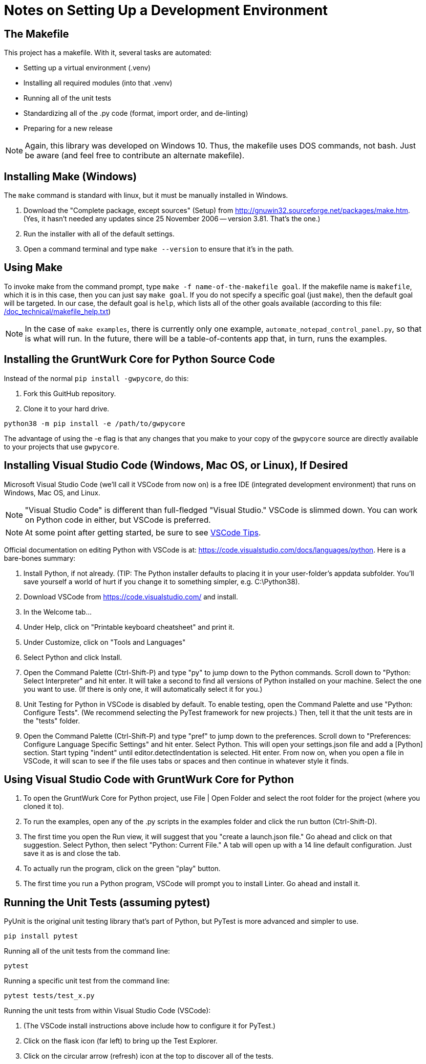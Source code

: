 = Notes on Setting Up a Development Environment

== The Makefile

This project has a makefile. With it, several tasks are automated:

* Setting up a virtual environment (.venv)
* Installing all required modules (into that .venv)
* Running all of the unit tests
* Standardizing all of the .py code (format, import order, and de-linting)
* Preparing for a new release

NOTE: Again, this library was developed on Windows 10. 
Thus, the makefile uses DOS commands, not bash. 
Just be aware (and feel free to contribute an alternate makefile).


== Installing Make (Windows)

The `make` command is standard with linux, but it must be manually installed in Windows.

. Download the "Complete package, except sources" (Setup) from http://gnuwin32.sourceforge.net/packages/make.htm.
(Yes, it hasn't needed any updates since 25 November 2006 -- version 3.81. That's the one.)
. Run the installer with all of the default settings.
. Open a command terminal and type `make --version` to ensure that it's in the path.

== Using Make

To invoke make from the command prompt, type `make -f name-of-the-makefile goal`.
If the makefile name is `makefile`, which it is in this case, then you can just say `make goal`.
If you do not specify a specific goal (just `make`), then the default goal will be targeted.
In our case, the default goal is `help`, which lists all of the other goals available (according to this file: link:/doc_technical/makefile_help.txt[])

NOTE: In the case of `make examples`, there is currently only one example, `automate_notepad_control_panel.py`, so that is what will run.
In the future, there will be a table-of-contents app that, in turn, runs the examples.



== Installing the GruntWurk Core for Python Source Code

Instead of the normal `pip install -gwpycore`, do this:

. Fork this GuitHub repository.
. Clone it to your hard drive.

[source,bash]
----
python38 -m pip install -e /path/to/gwpycore
----

The advantage of using the -e flag is that any changes that you make to your copy of the `gwpycore` source are directly available to your projects that use `gwpycore`.



== Installing Visual Studio Code (Windows, Mac OS, or Linux), If Desired

Microsoft Visual Studio Code (we'll call it VSCode from now on) is a free IDE (integrated development environment) that runs on Windows, Mac OS, and Linux.

NOTE: "Visual Studio Code" is different than full-fledged "Visual Studio."
VSCode is slimmed down.
You can work on Python code in either, but VSCode is preferred.

NOTE: At some point after getting started, be sure to see link:/doc_technical/VSCODE_TIPS.adoc[VSCode Tips].

Official documentation on editing Python with VSCode is at: https://code.visualstudio.com/docs/languages/python.
Here is a bare-bones summary:

. Install Python, if not already. (TIP: The Python installer defaults to placing it in your user-folder's appdata subfolder. You'll save yourself a world of hurt if you change it to something simpler, e.g. C:\Python38).
. Download VSCode from https://code.visualstudio.com/ and install.
. In the Welcome tab...
. Under Help, click on "Printable keyboard cheatsheet" and print it.
. Under Customize, click on "Tools and Languages"
. Select Python and click Install.
. Open the Command Palette (Ctrl-Shift-P) and type "py" to jump down to the Python commands. Scroll down to "Python: Select Interpreter" and hit enter. It will take a second to find all versions of Python installed on your machine. Select the one you want to use. (If there is only one, it will automatically select it for you.)
. Unit Testing for Python in VSCode is disabled by default. To enable testing, open the Command Palette and use "Python: Configure Tests". (We recommend selecting the PyTest framework for new projects.) Then, tell it that the unit tests are in the "tests" folder.
. Open the Command Palette (Ctrl-Shift-P) and type "pref" to jump down to the preferences. Scroll down to "Preferences: Configure Language Specific Settings" and hit enter. Select Python. This will open your settings.json file and add a [Python] section. Start typing "indent" until editor.detectIndentation is selected. Hit enter. From now on, when you open a file in VSCode, it will scan to see if the file uses tabs or spaces and then continue in whatever style it finds.

== Using Visual Studio Code with GruntWurk Core for Python

. To open the GruntWurk Core for Python project, use File | Open Folder and select the root folder for the project (where you cloned it to).
. To run the examples, open any of the .py scripts in the examples folder and click the run button (Ctrl-Shift-D).
. The first time you open the Run view, it will suggest that you "create a launch.json file." Go ahead and click on that suggestion. Select Python, then select "Python: Current File." A tab will open up with a 14 line default configuration. Just save it as is and close the tab.
. To actually run the program, click on the green "play" button.
. The first time you run a Python program, VSCode will prompt you to install Linter. Go ahead and install it.


== Running the Unit Tests (assuming pytest)

PyUnit is the original unit testing library that's part of Python, but PyTest is more advanced and simpler to use.

    pip install pytest

Running all of the unit tests from the command line:

    pytest

Running a specific unit test from the command line:

    pytest tests/test_x.py

Running the unit tests from within Visual Studio Code (VSCode):

. (The VSCode install instructions above include how to configure it for PyTest.)
. Click on the flask icon (far left) to bring up the Test Explorer.
. Click on the circular arrow (refresh) icon at the top to discover all of the tests.
. Click on the green double-play icon at the top to run all of the tests.
. Or, navigate to a particular test and click the green play icon to the right of it.

See the PyTest documentation for how to write the tests: https://docs.pytest.org/en/latest/


Next Topic: link:/doc_technical/VSCODE_TIPS.adoc[VSCode Tips]
